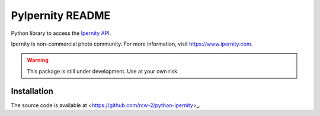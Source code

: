 PyIpernity README
===================

Python library to access the `Ipernity API <http://www.ipernity.com/help/api>`_.

Ipernity is non-commercial photo community. For more information, visit
`<https://www.ipernity.com>`_.

.. warning::
    
    This package is still under development. Use at your own risk.


Installation
-------------

The source code is available at <https://github.com/rcw-2/python-ipernity>_.






